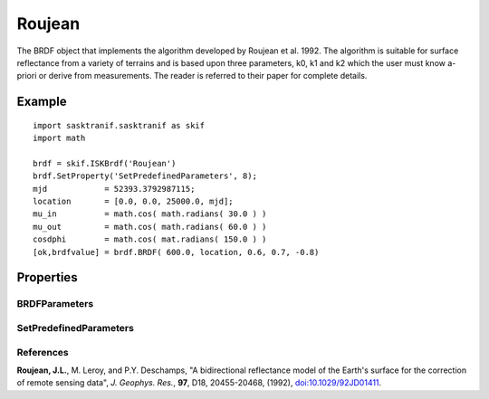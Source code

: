 .. _brdf_roujean:

Roujean
=======
The BRDF object that implements the algorithm developed by Roujean et al. 1992. The algorithm is suitable for surface reflectance from a variety of terrains and is based
upon three parameters, k0, k1 and k2 which the user must know a-priori or derive from measurements. The reader is referred to their paper for complete details.

Example
-------
::

   import sasktranif.sasktranif as skif
   import math
   
   brdf = skif.ISKBrdf('Roujean')
   brdf.SetProperty('SetPredefinedParameters', 8);
   mjd            = 52393.3792987115;
   location       = [0.0, 0.0, 25000.0, mjd];
   mu_in          = math.cos( math.radians( 30.0 ) )
   mu_out         = math.cos( math.radians( 60.0 ) )
   cosdphi        = math.cos( mat.radians( 150.0 ) )
   [ok,brdfvalue] = brdf.BRDF( 600.0, location, 0.6, 0.7, -0.8)


Properties
----------
..  py:module:: Roujean

BRDFParameters
^^^^^^^^^^^^^^
.. py:function:: BRDFParameters( array param)

    A 3 element array containing the 3 parameters of the Roujean distribution. For examples see Table 1 of Roujean et al. 1992.

    ================ ===========
      n              Setting
    ================ ===========
      parameters[0]  k0
      parameters[1]  k1
      parameters[2]  k2
    ================ ===========

SetPredefinedParameters
^^^^^^^^^^^^^^^^^^^^^^^
.. py:function:: SetPredefinedParameters( code: int )

   An integer value that loads the Roujean BRDF parameters from an internal table of values. The table replicates the values published in Table 1 of Roujean et al. 1992.
   The table provides a visible setting (580 nm to 680 nm) and a near infra-red (NIR) setting (730 nm to 1100 nm). Pass in the appropriate code
   from the table below to select the appropriate BRDF setting

    ================= =============  ===========
    Terrain            Visible Code    NIR Code
    ================= =============  ===========
    PLOWED FIELD         1             21
    ANNUAL GRASS         2             22
    HARD WHEAT           3             23
    STEPPE               4             24
    CORN                 5             25
    ORCHARD GRASS        6             26
    IRRIGATED WHEAT      7             27
    PINEFOREST           8             28
    DECIDUOUS FOREST     9             29
    SOYBEAN             10             30 
    GRASS LAWN          11             31 
    ================= =============  ===========

References
^^^^^^^^^^
**Roujean, J.L.**, M. Leroy, and P.Y. Deschamps,  "A bidirectional reflectance model of the Earth's surface for the correction of remote sensing data", *J. Geophys. Res.*, **97**, D18, 20455-20468, (1992), `doi:10.1029/92JD01411 <https://doi.org/10.1029/92JD01411>`_.
